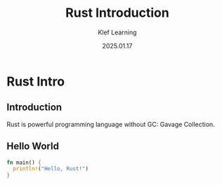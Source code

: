 #+title:  Rust Introduction
#+author: Klef Learning
#+date:   2025.01.17

* Rust Intro

** Introduction

Rust is powerful programming language without GC: Gavage Collection.

** Hello World

#+BEGIN_SRC rust
fn main() {
  println!("Hello, Rust!")
}
#+END_SRC

#+RESULTS:
: Hello, Rust!
